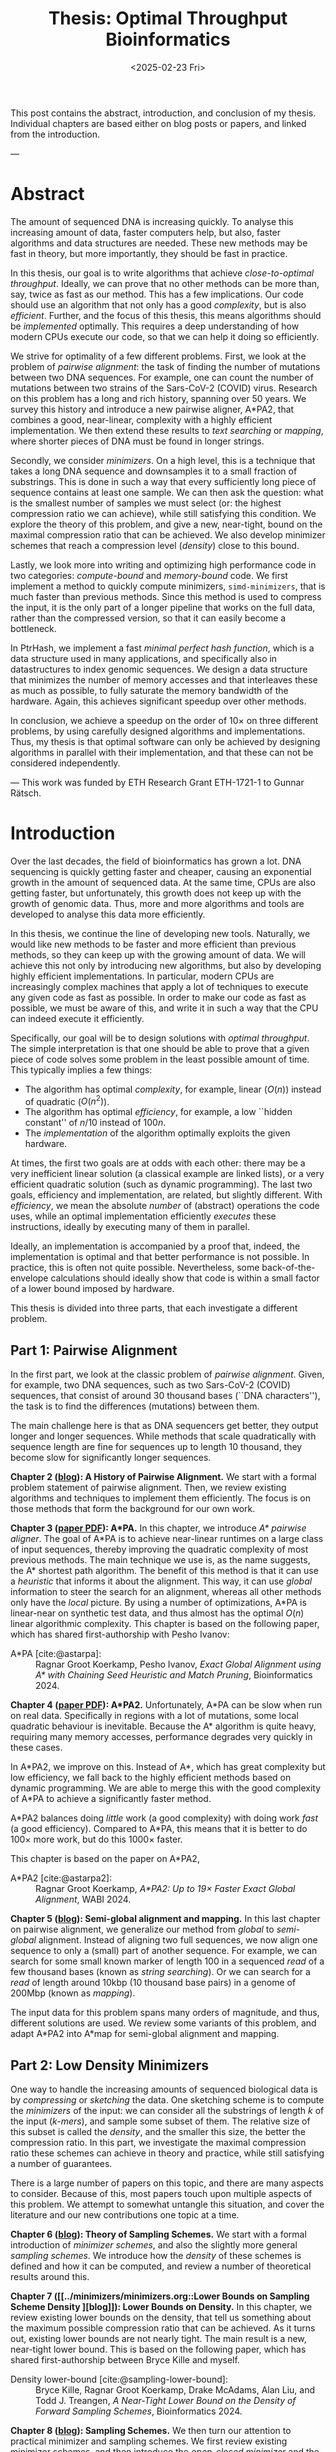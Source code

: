 #+title: Thesis: Optimal Throughput Bioinformatics
#+filetags: @thesis highlight
#+HUGO_LEVEL_OFFSET: 0
#+OPTIONS: ^:{} num:2 H:4
#+hugo_front_matter_key_replace: author>authors
#+toc: headlines 3
#+hugo_paired_shortcodes: %notice
#+date: <2025-02-23 Fri>

This post contains the abstract, introduction, and conclusion of my thesis.
Individual chapters are based either on blog posts or papers, and linked from the introduction.

---

* Abstract
:PROPERTIES:
:UNNUMBERED:
:END:

The amount of sequenced DNA is increasing quickly.
To analyse this increasing amount of data, faster computers help, but also, faster algorithms and
data structures are needed.
These new methods may be fast in theory, but more importantly, they should be fast in practice.

In this thesis, our goal is to write algorithms that achieve /close-to-optimal
throughput/. Ideally, we can prove that no other methods can be more than,
say, twice as fast as our method.
This has a few implications. Our code should use an algorithm that not only has
a good /complexity/, but is also /efficient/.
Further, and the focus of this thesis, this means algorithms should be
/implemented/ optimally. This requires a deep understanding of how modern CPUs execute
our code, so that we can help it doing so efficiently.

We strive for optimality of a few different problems. First, we look at the
problem of /pairwise alignment/: the task of finding the number of mutations
between two DNA sequences. For example, one can count the number of mutations
between two strains of the Sars-CoV-2 (COVID) virus.
Research on this problem has a long and rich history, spanning over 50 years.
We survey this history and introduce a new pairwise aligner, A*PA2, that combines a
good, near-linear, complexity with a highly efficient implementation.
We then extend these results to /text searching/ or /mapping/, where shorter
pieces of DNA must be found in longer strings.

Secondly, we consider /minimizers/. On a high level, this is a technique that
takes a long DNA sequence and downsamples it to a small fraction of substrings.
This is done in such a way that every sufficiently long piece of sequence contains at
least one sample. We can then ask the question: what is the smallest number of
samples we must select (or: the highest compression ratio we can achieve), while
still satisfying this condition.
We explore the theory of this problem, and give a new, near-tight, bound on the
maximal compression ratio that can be achieved. We also develop minimizer
schemes that reach a compression level (/density/) close to this bound.

Lastly, we look more into writing and optimizing high performance code in two
categories: /compute-bound/ and /memory-bound/ code.
We first implement a method to quickly compute minimizers,
\texttt{simd-minimizers}, that is much faster than previous methods.
Since this method is used to compress
the input, it is the only part of a longer pipeline that works on the full data,
rather than the compressed version, so that it can easily become a bottleneck.

In PtrHash, we implement a fast /minimal perfect hash function/, which is a data
structure used in many applications, and specifically also in datastructures to
index genomic sequences.
We design a data structure that minimizes the number of memory accesses and
that interleaves these as much as possible, to fully saturate the memory
bandwidth of the hardware.
Again, this achieves significant speedup over other methods.

In conclusion, we achieve a speedup on the order of $10\times$ on three
different problems, by using carefully designed algorithms and implementations.
Thus, my thesis is that optimal software can only be achieved by
designing algorithms in parallel with their implementation, and that these can
not be considered independently.

---
This work was funded by ETH Research Grant ETH-1721-1 to Gunnar Rätsch.

* Introduction

Over the last decades, the field of bioinformatics has grown a lot.
DNA sequencing is quickly getting faster and cheaper,
causing an exponential growth in the amount of sequenced data.
At the same time, CPUs are also getting faster, but unfortunately, this growth
does not keep up with the growth of genomic data.
Thus, more and more algorithms and tools are developed to analyse this data more efficiently.
# At the same time, DNA sequencing is also becoming more accurate over time.
# This changes the requirements on tools

In this thesis, we continue the line of developing new tools.
Naturally, we would like new methods to be faster and more efficient than
previous methods, so they can keep up with the growing amount of data.
We will achieve this not only by introducing new algorithms, but also by developing
highly efficient implementations.
In particular, modern CPUs are increasingly complex machines
that apply a lot of techniques to execute any given code as fast as possible.
In order to make our code as fast as possible, we must be aware of this, and
write it in such a way that the CPU can indeed execute it efficiently.

Specifically, our goal will be to design solutions with /optimal throughput/.
The simple interpretation is that one should be able to prove that a given piece
of code solves some problem in the least possible amount of time.
This typically implies a few things:
- The algorithm has optimal /complexity/, for example, linear ($O(n)$) instead of
  quadratic ($O(n^2)$).
- The algorithm has optimal /efficiency/, for example, a low ``hidden constant'' of $n/10$ instead of $100n$.
- The /implementation/ of the algorithm optimally exploits the given hardware.
At times, the first two goals are at odds with each other: there may be a very inefficient
linear solution (a classical example are linked lists), or a very efficient
quadratic solution (such as dynamic programming).
The last two goals, efficiency and implementation, are related, but slightly
different. With /efficiency/, we mean the absolute /number/ of (abstract)
operations the code uses, while an optimal implementation efficiently /executes/
these instructions, ideally by executing many of them in parallel.

Ideally, an implementation is accompanied by a proof that, indeed, the
implementation is optimal and that better performance is not possible.
In practice, this is often not quite possible. Nevertheless, some
back-of-the-envelope calculations should ideally show that code is within
a small factor of a lower bound imposed by hardware.

This thesis is divided into three parts, that each investigate a different problem.

** Part 1: Pairwise Alignment
In the first part, we look at the classic problem of /pairwise alignment/.
Given, for example, two DNA sequences, such as two Sars-CoV-2 (COVID) sequences,
that consist of around 30 thousand bases (``DNA characters''),
the task is to find the differences (mutations) between them.

The main challenge here is that as DNA sequencers get better, they output longer
and longer sequences. While methods that scale quadratically with sequence
length are fine for sequences up to length 10 thousand, they become slow for
significantly longer sequences.

*Chapter 2 ([[../pairwise-alignment/pairwise-alignment.org][blog]]): A History of Pairwise Alignment.*
We start with a formal problem statement of pairwise alignment.
Then, we review existing algorithms and techniques to implement them efficiently.
The focus is on those methods that form the background for our own work.

*Chapter 3 ([[file:../../static/papers/astarpa.pdf][paper PDF]]): A*PA.*
In this chapter, we introduce /A* pairwise aligner/.
The goal of A*PA is to achieve near-linear runtimes on a large class of input
sequences, thereby improving the quadratic complexity of most previous methods.
The main technique we use is, as the name suggests, the A* shortest path
algorithm. The benefit of this method is that it can use a /heuristic/ that
informs it about the alignment. This way, it can use /global/ information to steer
the search for an alignment, whereas all other methods only have the /local/
picture.
By using a number of optimizations, A*PA is linear-near on synthetic test data,
and thus almost has the optimal $O(n)$ linear algorithmic complexity.
This chapter is based on the following paper, which has shared first-authorship with Pesho Ivanov:

- A*PA [cite:@astarpa]: :: Ragnar Groot Koerkamp, Pesho Ivanov, /Exact Global Alignment using A*
  with Chaining Seed Heuristic and Match Pruning/, Bioinformatics 2024.


*Chapter 4 ([[file:../../static/papers/astarpa2.pdf][paper PDF]]): A*PA2.*
Unfortunately, A*PA can be slow when run on real data. Specifically in regions
with a lot of mutations, some local quadratic behaviour is inevitable. Because
the A* algorithm is quite heavy, requiring many memory accesses,
performance degrades very quickly in these cases.

In A*PA2, we improve on this. Instead of A*, which has great complexity but low
efficiency, we fall back to the highly efficient methods based on dynamic programming.
We are able to merge this with the good complexity of A*PA to achieve a
significantly faster method.

A*PA2 balances doing /little/ work (a good complexity) with doing work /fast/ (a
good efficiency). Compared to A*PA, this means that it is better to do $100\times$
more work, but do this $1000\times$ faster.

This chapter is based on the paper on A*PA2,

- A*PA2 [cite:@astarpa2]: :: Ragnar Groot Koerkamp, /A*PA2: Up to $19\times$ Faster Exact Global
  Alignment/, WABI 2024.

*Chapter 5 ([[../mapping/mapping.org][blog]]): Semi-global alignment and mapping.*
In this last chapter on pairwise alignment, we generalize our method from
/global/ to /semi-global/ alignment. Instead of aligning two full sequences, we
now align one sequence to only a (small) part of another sequence.
For example,
we can search for some small known marker of length 100 in a sequenced /read/ of a few
thousand bases (known as /string searching/).
Or we can search for a /read/ of length around 10kbp (10 thousand base
pairs) in a genome of 200Mbp (known as /mapping/).

The input data for this problem spans many orders of magnitude, and thus,
different solutions are used. We review some variants of this problem, and
adapt A*PA2 into A*map for semi-global alignment and mapping.

** Part 2: Low Density Minimizers
One way to handle the increasing amounts of sequenced biological data is by
/compressing/ or /sketching/ the data. One sketching scheme is to compute the /minimizers/
of the input: we can consider all the substrings of length $k$ of the input
(/\(k\)-mers/), and sample some subset of them. The relative size of this subset
is called the /density/, and the smaller this size, the better the compression ratio.
In this part, we investigate the maximal compression ratio these schemes can
achieve in theory and practice, while still satisfying a number of guarantees.

There is a large number of papers on this topic, and there are many aspects to
consider.  Because of this, most papers touch upon multiple aspects of this
problem.  We attempt to somewhat untangle this situation, and cover the
literature and our new contributions one topic at a time.

*Chapter 6 ([[../minimizers/minimizers.org::*Theory of sampling schemes][blog]]): Theory of Sampling Schemes.*
We start with a formal introduction of /minimizer schemes/, and also the
slightly more general /sampling schemes/.
We introduce how the /density/ of these schemes is defined and how it can be
computed, and review a number of theoretical results around this.

*Chapter 7 ([[../minimizers/minimizers.org::Lower Bounds on Sampling Scheme Density
][blog]]): Lower Bounds on Density.*
In this chapter, we review existing lower bounds on the density, that tell us
something about the maximum possible compression ratio that can be achieved.
As it turns out, existing lower bounds are not nearly tight. The main result is
a new, near-tight lower bound. This is based on the following paper, which has
shared first-authorship between Bryce Kille and myself.

- Density lower-bound [cite:@sampling-lower-bound]: :: Bryce Kille, Ragnar Groot Koerkamp, Drake McAdams,
  Alan Liu, and Todd J. Treangen, /A Near-Tight Lower Bound on the Density of
  Forward Sampling Schemes/,  Bioinformatics 2024.

*Chapter 8 ([[../minimizers/minimizers.org::Practical Sampling Schemes][blog]]): Sampling Schemes.*
We then turn our attention to practical minimizer and sampling schemes.
We first review existing minimizer schemes, and then introduce the /open-closed
minimizer/ and the /mod-minimizer/. The main result is that the mod-minimizer
has near-optimal density (close to the previously established lower bound) when
parameters are large. This work is based on two papers:

- Mod-minimizer [cite:@modmini]: :: Ragnar Groot Koerkamp and Giulio Ermanno Pibiri, /The mod-minimizer: A Simple
  and Efficient Sampling Algorithm for Long k-mers/, WABI 2024.

- Open-closed minimizer [cite:@oc-modmini-preprint]: :: Ragnar Groot Koerkamp, Daniel Liu, and Giulio
  Ermanno Pibiri, /The Open-Closed Mod-Minimizer Algorithm/, accepted to AMB 2025.


*Chapter 9 ([[../minimizers/minimizers.org::Towards Optimal Selection Schemes][blog]]): Selection Schemes.*
We end the investigation of minimizers by asking the question: can we construct
sampling schemes that are not just near-optimal, but /exactly/ optimal?
As a first step towards this goal, we consider the simple case where $k=1$. We obtain the
/anti-lexicographic sus-anchor/, which usually has density that is practically
indistinguishable from optimal. But unfortunately, it does not exactly match the
lower bound.


** Part 3: High Throughput Bioinformatics
Lastly, we shift our attention to the efficient implementation of algorithms and
data structures.

*Chapter 10 ([[../throughput/throughput.org][blog]]): Optimizing Throughput.*
First, we give an overview of techniques that can be used to speed up code.
These are split into two categories: techniques to improve /compute-bound/ code, where
the executing the instructions is the bottleneck, and techniques to improve
/memory-bound/ code, where reading or writing from memory is the bottleneck.

*Chapter 11 ([[../simd-minimizers/simd-minimizers.org][blog]], [[../../static/papers/simd-minimizers-preprint.pdf][paper PDF]]): SimdMinimizers.*
As already seen, minimizers can be used as a way to obtain a smaller
sketch of some input data. If the compression ratio is high, this means that
the processing of this sketch can be much faster, so that the sketching in itself
becomes the compute-bound bottleneck.
SimdMinimizers is a highly optimized implementation of the most used minimizer
method, that can be over $10\times$ faster than previous implementations. It
achieves this by using a nearly branch-free algorithm, and by using SIMD
instructions to process 8 sequences in parallel.

- SimdMinimizers [cite:@simd-minimizers-preprint]: :: Ragnar Groot Koerkamp and
  Igor Martayan, /SimdMinimizers: Computing Random Minimizers, Fast/, submitted to SEA 2025.


*Chapter 12 ([[../ptrhash/ptrhash.org][blog]], [[../../static/papers/ptrhash-full.pdf][paper PDF]]): PtrHash.*
We also investigate the memory-bound application of /minimal perfect hashing/.
This data structure is an important part of the SSHash /\(k\)-mer dictionary/
[cite:@sshash], that is used in various applications in bioinformatics.
In this application, a
static dictionary (hashmap) is built on the set of minimizers. A minimal perfect
hash function does this with only a few bits of space per key, rather
than having to store the key itself.
In PtrHash, we simplify previous methods to allow for a more optimized implementation
and up to $4\times$ faster queries, while only sacrificing a little bit of
space.

- PtrHash [cite:@ptrhash-full]: :: Ragnar Groot Koerkamp, /PtrHash: Minimal
  Perfect Hashing at RAM Throughput/, submitted to SEA 2025.


*U-index ([[../../static/papers/u-index-preprint.pdf][paper PDF]]).* I also briefly mention here one additional paper that closely relates
to this thesis, but that is not otherwise a part of it: the U-index. This is again a data structure based on minimizers,
that works by building an index on the sketched (compressed) representation of
the text.

- U-index [cite:@u-index-preprint]: :: Lorraine A. K. Ayad, Gabriele Fici,
  Ragnar Groot Koerkamp, Grigorios Loukides, Rob Patro, Giulio Ermanno Pibiri,
  Solon P. Pissis, /U-index: A Universal Indexing Framework for Matching Long
  Patterns/, submitted to SEA 2025.

* Discussion

In this thesis, we have worked on optimizing algorithms and implementation for
several problems in bioinformatics.
These contributions fall into two categories: for some problems, we focused on
achieving practical speedups by using highly efficient implementations of
algorithms that are amenable to this.
For other problems, we took a more theoretical approach, and tried to reach a
linear time algorithm, for pairwise alignment, or to reach an optimal density
minimizer scheme.

Building on an earlier observation of Paul Medvedev [cite:@medvedev-edit-distance], my main thesis is:

#+begin_quote
Provably optimal software consists of two parts: a provably optimal algorithm,
and a provably optimal implementation of this algorithm, given the hardware constraints.
This can only be achieved through algorithm/implementation co-design, where
hardware capabilities influence design choices in the algorithm.
#+end_quote


** Pairwise Alignment
We first looked at the problem of /pairwise alignment/, where the differences
(mutations) between two biological are to be found.
We reviewed many early improvements to theoretical algorithms, and a number of
techniques for implementing these algorithms efficiently.

Nearly all existing methods are based on some variant dynamic programming.
In A*PA, we use the A* shortest path algorithm, which is a graph-based
method instead. This allows us to use a heuristic that can quickly and closely
``predict'' the edit distance in many cases.
We additionally introduced /pruning/, which dynamically improves the heuristic
as the A* search progresses, thereby leading to near-linear runtimes. To my
knowledge, this is the first heuristic of this type, and this same technique may
be wider applicable, such as in classic navigation software.

As it turns out, even though A*PA has near-linear complexity, the constant
overhead is large: each visited state requires a memory access. This makes the
method completely impractical whenever the scaling is super-linear, for example
due to noisy regions or gaps in the alignment.
Thus, in A*PA2, we revert back to a DP-based method, and we incorporate the A*
heuristic into the classic band-doubling algorithm. Alongside additional
optimizations, this yields up to $19\times$ speedup over previous methods.

A lesson here is that a lot of time was spent on optimizing A*PA, even though
this an inherently slow algorithm. In hindsight, it would have been more
efficient to not try too many hacky optimizations, and instead shift focus
towards the inherently faster DP-based methods earlier.

Future work remains in extending the aligner to both semi-global alignment and
to affine costs.

** Low Density Minimizers
We then looked at /minimizer schemes/, which are used to sub-sample the \(k\)-mers
of a genomic sequence as a form of compressing the sequence. The constraint is
that at least one \(k\)-mer must be sampled every $w$ positions, and the goal is
to minimize the fraction (/density/) of sampled \(k\)-mers.

We were able to answer a number of open questions in this field.
We proved a near-tight lower bound that is the first to show that the density is
at least $2/(w+1)$ when $k=1$, and generally the bound is near-tight as $k\to\infty$.
Alongside this, we introduced the mod-minimizer, which matches the
scaling of the lower bound, making this the first near-optimal scheme for large $k$.

*Open problems.*
We also started the exploration of optimal schemes for $k=1$, and introduced the
/anti-lexicographic sus-anchor/, which is nearly optimal in practice. However,
it is not quite theoretically optimal, and improving this remains an interesting
open problem. Similarly, experiments suggest that perfectly optimal schemes
exist for $k=w+1$, but also here no general construction has been found so far.
On the other hand, for $1<k\leq w$, our lower bound appears to not be tight, and
it would be interesting to improve it.

Lastly, our analysis focused mostly on /forward/ schemes. /Local/ schemes are a
more general class of schemes that break our lower bound on forward scheme density. In practice, though,
they are only marginally better, and it remains an open problem to prove this.

** High Throughput Bioinformatics
Lastly, we optimized two specific applications in bioinformatics to achieve high
throughput. In the case of PtrHash, we were able to achieve throughput within
$10\%$ of what the hardware is capable of, nearly $4\times$ faster than the
second fastest alternative. In the cases of both A*PA2 and
\texttt{simd-minimizers}, we were able to achieve on the order of $10\times$
speedups over previous implementations. In all these cases, this was achieved by
designing the algorithm with the implementation in mind, and by optimizing the
implementation to fully utilize the capabilities of modern CPUs.

*The implementation matters.*
Concluding, it seems inconsistent that so many papers start by stating the need
for faster algorithms, but then never discuss implementation details.
We reached $10\times$ speedups on multiple applications by closely considering
the implementation.
On the other hand, many papers introduce new algorithmic techniques that yield
significantly smaller speedups. Thus, this raises the suggestion that more
attention should be given to the implementation of methods, rather than just the
high level algorithm.

** Propositions
I will end this thesis with a number of opinionated /propositions/.

1. Complexity theory's days are numbered.
2. $\log \log n \leq 6$
3. Succinct data structures are cute, but it's better to use some more space and not
   be terribly slow.
4. There is beauty in chasing mathematical perfection.
5. Too many PhDs are wasted shaving of small factors of complexities that will
   never be practical.
6. It is a fallacy to open a paper with "there is too much data, faster methods are needed" and
   then not say a word about optimizing code for modern hardware.
7. Fast code must exploit all assumptions on the input.
8. Fast code puts requirements on the input format, and the input has to adjust.
9. Optimizing ugly code is a waste of time -- prettier methods will replace it.
10. Assembly is not scary.
11. Flat, unstructured text should be avoided at all costs.
    We research text indices, so index the text you write.
